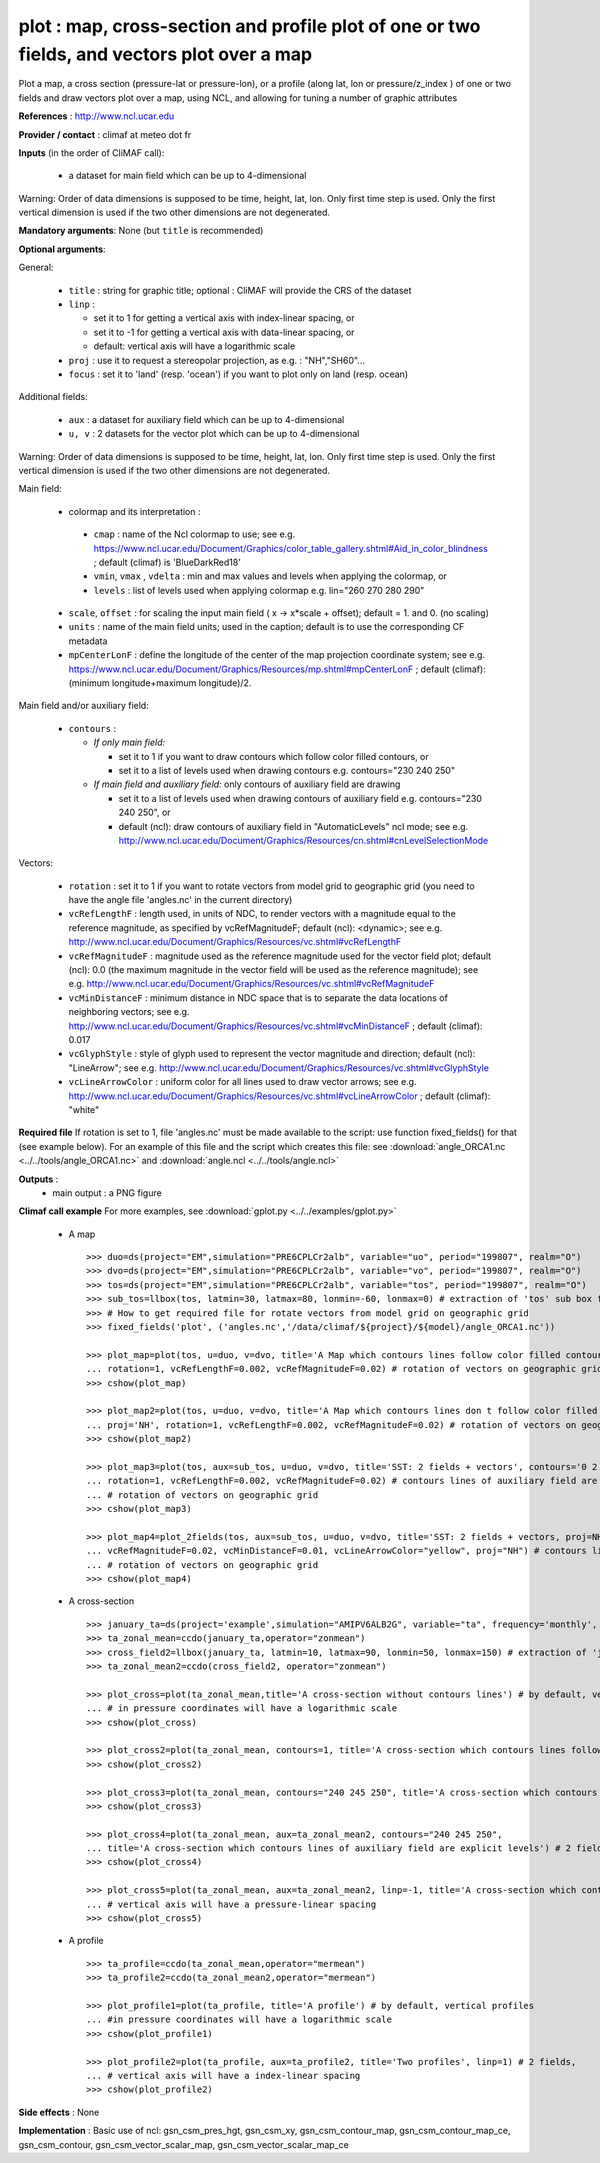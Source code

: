 plot : map, cross-section and profile plot of one or two fields, and vectors plot over a map
---------------------------------------------------------------------------------------------

Plot a map, a cross section (pressure-lat or pressure-lon), or a
profile (along lat, lon or pressure/z_index ) of one or two fields and
draw vectors plot over a map, using NCL, and allowing for tuning a
number of graphic attributes  

**References** : http://www.ncl.ucar.edu

**Provider / contact** : climaf at meteo dot fr

**Inputs** (in the order of CliMAF call):

  - a dataset for main field which can be up to 4-dimensional
          
Warning: Order of data dimensions is supposed to be time, height, lat,
lon. Only first time step is used. Only the first vertical dimension
is used if the two other dimensions are not degenerated.  

**Mandatory arguments**: None (but ``title`` is recommended)

**Optional arguments**:

General:

  - ``title`` : string for graphic title; optional : CliMAF will provide the CRS of
    the dataset
  - ``linp`` : 

    - set it to 1 for getting a vertical axis with index-linear
      spacing, or
    - set it to -1 for getting a vertical axis with data-linear
      spacing, or
    - default: vertical axis will have a logarithmic scale
  - ``proj`` : use it to request a stereopolar projection, as e.g. :
    "NH","SH60"...
  - ``focus`` : set it to 'land' (resp. 'ocean') if you want to plot
    only on land (resp. ocean) 

Additional fields:

  - ``aux`` : a dataset for auxiliary field which can be up to
    4-dimensional
  - ``u, v`` : 2 datasets for the vector plot which can be up to
    4-dimensional

Warning: Order of data dimensions is supposed to be time, height, lat,
lon. Only first time step is used. Only the first vertical dimension
is used if the two other dimensions are not degenerated.  

Main field:

  - colormap and its interpretation :

   - ``cmap`` : name of the Ncl colormap to use; see e.g. 
     https://www.ncl.ucar.edu/Document/Graphics/color_table_gallery.shtml#Aid_in_color_blindness ;
     default (climaf) is 'BlueDarkRed18'
   - ``vmin``, ``vmax`` , ``vdelta`` : min and max values and levels
     when applying the colormap, or 
   - ``levels`` : list of levels used when applying colormap
     e.g. lin="260 270 280 290"
  - ``scale``, ``offset`` : for scaling the input main field ( x -> x*scale +
    offset); default = 1. and 0. (no scaling)
  - ``units`` : name of the main field units; used in the caption;
    default is to use the corresponding CF metadata
  - ``mpCenterLonF`` : define the longitude of the center of the map
    projection coordinate system; see e.g. 
    https://www.ncl.ucar.edu/Document/Graphics/Resources/mp.shtml#mpCenterLonF ;
    default (climaf): (minimum longitude+maximum longitude)/2. 

Main field and/or auxiliary field:

  - ``contours`` : 

    - *If only main field:*

      - set it to 1 if you want to draw contours which follow color
	filled contours, or
      - set it to a list of levels used when drawing contours
	e.g. contours="230 240 250" 

    - *If main field and auxiliary field:* only contours of auxiliary
      field are drawing

      - set it to a list of levels used when drawing contours of
	auxiliary field e.g. contours="230 240 250", or
      - default (ncl): draw contours of auxiliary field in "AutomaticLevels"
	ncl mode; see e.g.
	http://www.ncl.ucar.edu/Document/Graphics/Resources/cn.shtml#cnLevelSelectionMode

Vectors:

  - ``rotation`` : set it to 1 if you want to rotate vectors from model
    grid to geographic grid (you need to have the angle file
    'angles.nc' in the current directory)  
  
  - ``vcRefLengthF`` : length used, in units of NDC, to render vectors
    with a magnitude equal to the reference magnitude, as specified by
    vcRefMagnitudeF; default (ncl): <dynamic>; see e.g. 
    http://www.ncl.ucar.edu/Document/Graphics/Resources/vc.shtml#vcRefLengthF

  - ``vcRefMagnitudeF`` : magnitude used as the reference magnitude
    used for the vector field plot; default (ncl): 0.0 (the maximum
    magnitude in the vector field will be used as the reference
    magnitude); see e.g. 
    http://www.ncl.ucar.edu/Document/Graphics/Resources/vc.shtml#vcRefMagnitudeF

  - ``vcMinDistanceF`` : minimum distance in NDC space that is to
    separate the data locations of neighboring vectors; see e.g. 
    http://www.ncl.ucar.edu/Document/Graphics/Resources/vc.shtml#vcMinDistanceF ;
    default (climaf): 0.017  

  - ``vcGlyphStyle`` : style of glyph used to represent the vector
    magnitude and direction; default (ncl): "LineArrow"; see e.g.
    http://www.ncl.ucar.edu/Document/Graphics/Resources/vc.shtml#vcGlyphStyle

  - ``vcLineArrowColor`` : uniform color for all lines used to draw
    vector arrows; see e.g.
    http://www.ncl.ucar.edu/Document/Graphics/Resources/vc.shtml#vcLineArrowColor ; 
    default (climaf): "white"

**Required file** If rotation is set to 1, file 'angles.nc' must be
made available to the script: use function fixed_fields() for that
(see example below). For an example of this file and the script which
creates this file: see :download:`angle_ORCA1.nc
<../../tools/angle_ORCA1.nc>` and :download:`angle.ncl
<../../tools/angle.ncl>`  

**Outputs** :
  - main output : a PNG figure

**Climaf call example** For more examples, see :download:`gplot.py <../../examples/gplot.py>`    
 
  - A map ::

     >>> duo=ds(project="EM",simulation="PRE6CPLCr2alb", variable="uo", period="199807", realm="O")
     >>> dvo=ds(project="EM",simulation="PRE6CPLCr2alb", variable="vo", period="199807", realm="O") 
     >>> tos=ds(project="EM",simulation="PRE6CPLCr2alb", variable="tos", period="199807", realm="O")
     >>> sub_tos=llbox(tos, latmin=30, latmax=80, lonmin=-60, lonmax=0) # extraction of 'tos' sub box for auxiliary field
     >>> # How to get required file for rotate vectors from model grid on geographic grid
     >>> fixed_fields('plot', ('angles.nc','/data/climaf/${project}/${model}/angle_ORCA1.nc'))
    
     >>> plot_map=plot(tos, u=duo, v=dvo, title='A Map which contours lines follow color filled contours', contours=1, 
     ... rotation=1, vcRefLengthF=0.002, vcRefMagnitudeF=0.02) # rotation of vectors on geographic grid
     >>> cshow(plot_map)

     >>> plot_map2=plot(tos, u=duo, v=dvo, title='A Map which contours lines don t follow color filled contours', contours='1 3 5 7 9 11 13', 
     ... proj='NH', rotation=1, vcRefLengthF=0.002, vcRefMagnitudeF=0.02) # rotation of vectors on geographic grid
     >>> cshow(plot_map2)

     >>> plot_map3=plot(tos, aux=sub_tos, u=duo, v=dvo, title='SST: 2 fields + vectors', contours='0 2 4 6 8 10 12 14 16',
     ... rotation=1, vcRefLengthF=0.002, vcRefMagnitudeF=0.02) # contours lines of auxiliary field are explicit levels,
     ... # rotation of vectors on geographic grid
     >>> cshow(plot_map3)

     >>> plot_map4=plot_2fields(tos, aux=sub_tos, u=duo, v=dvo, title='SST: 2 fields + vectors, proj=NH', rotation=1, vcRefLengthF=0.002,
     ... vcRefMagnitudeF=0.02, vcMinDistanceF=0.01, vcLineArrowColor="yellow", proj="NH") # contours lines of auxiliary field are automatic levels,
     ... # rotation of vectors on geographic grid
     >>> cshow(plot_map4)

  - A cross-section ::

     >>> january_ta=ds(project='example',simulation="AMIPV6ALB2G", variable="ta", frequency='monthly', period="198001")
     >>> ta_zonal_mean=ccdo(january_ta,operator="zonmean")
     >>> cross_field2=llbox(january_ta, latmin=10, latmax=90, lonmin=50, lonmax=150) # extraction of 'january_ta' sub box for auxiliary field
     >>> ta_zonal_mean2=ccdo(cross_field2, operator="zonmean")

     >>> plot_cross=plot(ta_zonal_mean,title='A cross-section without contours lines') # by default, vertical cross-sections 
     ... # in pressure coordinates will have a logarithmic scale
     >>> cshow(plot_cross)

     >>> plot_cross2=plot(ta_zonal_mean, contours=1, title='A cross-section which contours lines follow color filled contours')
     >>> cshow(plot_cross2)

     >>> plot_cross3=plot(ta_zonal_mean, contours="240 245 250", title='A cross-section which contours lines don t follow color filled contours')
     >>> cshow(plot_cross3)

     >>> plot_cross4=plot(ta_zonal_mean, aux=ta_zonal_mean2, contours="240 245 250", 
     ... title='A cross-section which contours lines of auxiliary field are explicit levels') # 2 fields, logarithmic scale
     >>> cshow(plot_cross4)

     >>> plot_cross5=plot(ta_zonal_mean, aux=ta_zonal_mean2, linp=-1, title='A cross-section which contours lines of auxiliary field are automatic levels')
     ... # vertical axis will have a pressure-linear spacing
     >>> cshow(plot_cross5)

  - A profile ::

     >>> ta_profile=ccdo(ta_zonal_mean,operator="mermean")
     >>> ta_profile2=ccdo(ta_zonal_mean2,operator="mermean")

     >>> plot_profile1=plot(ta_profile, title='A profile') # by default, vertical profiles 
     ... #in pressure coordinates will have a logarithmic scale
     >>> cshow(plot_profile1)

     >>> plot_profile2=plot(ta_profile, aux=ta_profile2, title='Two profiles', linp=1) # 2 fields, 
     ... # vertical axis will have a index-linear spacing
     >>> cshow(plot_profile2)

**Side effects** : None

**Implementation** : Basic use of ncl: gsn_csm_pres_hgt, gsn_csm_xy,
gsn_csm_contour_map, gsn_csm_contour_map_ce, gsn_csm_contour,
gsn_csm_vector_scalar_map, gsn_csm_vector_scalar_map_ce




